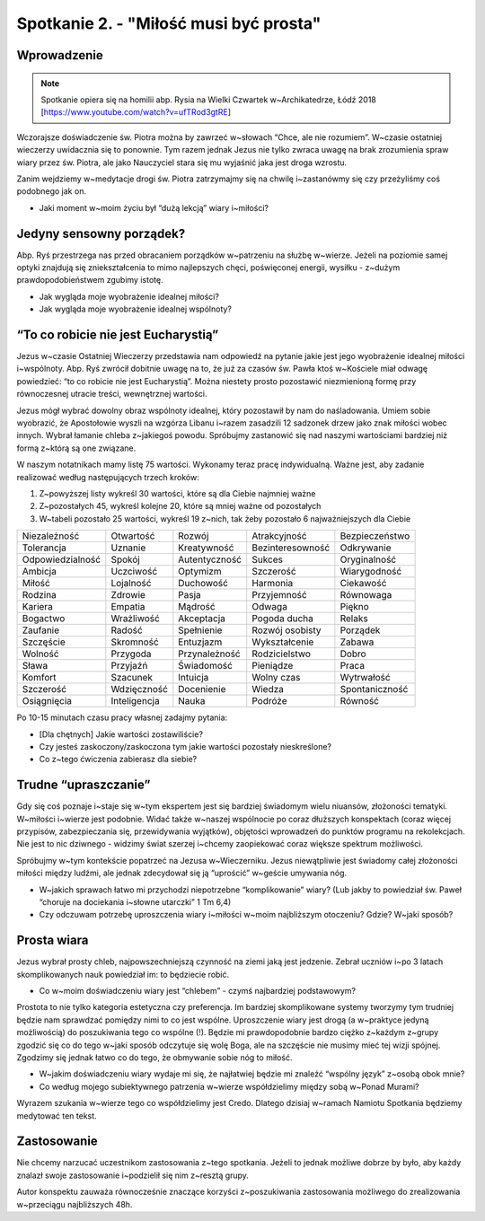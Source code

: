 Spotkanie 2. - "Miłość musi być prosta"
***************************************

Wprowadzenie
============

.. note:: Spotkanie opiera się na homilii abp. Rysia na Wielki Czwartek w~Archikatedrze, Łódź 2018 [https://www.youtube.com/watch?v=ufTRod3gtRE]

Wczorajsze doświadczenie św. Piotra można by zawrzeć w~słowach “Chce, ale nie rozumiem”. W~czasie ostatniej wieczerzy uwidacznia się to ponownie. Tym razem jednak Jezus nie tylko zwraca uwagę na brak zrozumienia spraw wiary przez św. Piotra, ale jako Nauczyciel stara się mu wyjaśnić jaka jest droga wzrostu.

Zanim wejdziemy w~medytacje drogi św. Piotra zatrzymajmy się na chwilę i~zastanówmy się czy przeżyliśmy coś podobnego jak on.

- Jaki moment w~moim życiu był “dużą lekcją” wiary i~miłości?

Jedyny sensowny porządek?
=========================

Abp. Ryś przestrzega nas przed obracaniem porządków w~patrzeniu na służbę w~wierze. Jeżeli na poziomie samej optyki znajdują się zniekształcenia to mimo najlepszych chęci, poświęconej energii, wysiłku - z~dużym prawdopodobieństwem zgubimy istotę.

- Jak wygląda moje wyobrażenie idealnej miłości?
- Jak wygląda moje wyobrażenie idealnej wspólnoty?

“To co robicie nie jest Eucharystią”
====================================

Jezus w~czasie Ostatniej Wieczerzy przedstawia nam odpowiedź na pytanie jakie jest jego wyobrażenie idealnej miłości i~wspólnoty.  Abp. Ryś zwrócił dobitnie uwagę na to, że już za czasów św. Pawła ktoś w~Kościele miał odwagę powiedzieć: “to co robicie nie jest Eucharystią”. Można niestety prosto pozostawić niezmienioną formę przy równoczesnej utracie treści, wewnętrznej wartości.

Jezus mógł wybrać dowolny obraz wspólnoty idealnej, który pozostawił by nam do naśladowania. Umiem sobie wyobrazić, że Apostołowie wyszli na wzgórza Libanu i~razem zasadzili 12 sadzonek drzew jako znak miłości wobec innych. Wybrał łamanie chleba z~jakiegoś powodu. Spróbujmy zastanowić się nad naszymi wartościami bardziej niż formą z~którą są one związane.

W naszym notatnikach mamy listę 75 wartości. Wykonamy teraz pracę indywidualną. Ważne jest, aby zadanie realizować według następujących trzech kroków:

1. Z~powyższej listy wykreśl 30 wartości, które są dla Ciebie najmniej ważne
2. Z~pozostałych 45, wykreśl kolejne 20, które są mniej ważne od pozostałych
3. W~tabeli pozostało 25 wartości, wykreśl 19 z~nich, tak żeby pozostało 6 najważniejszych dla Ciebie

+------------------+--------------+---------------+------------------+----------------+
| Niezależność     | Otwartość    | Rozwój        | Atrakcyjność     | Bezpieczeństwo |
+------------------+--------------+---------------+------------------+----------------+
| Tolerancja       | Uznanie      | Kreatywność   | Bezinteresowność | Odkrywanie     |
+------------------+--------------+---------------+------------------+----------------+
| Odpowiedzialność | Spokój       | Autentyczność | Sukces           | Oryginalność   |
+------------------+--------------+---------------+------------------+----------------+
| Ambicja          | Uczciwość    | Optymizm      | Szczerość        | Wiarygodność   |
+------------------+--------------+---------------+------------------+----------------+
| Miłość           | Lojalność    | Duchowość     | Harmonia         | Ciekawość      |
+------------------+--------------+---------------+------------------+----------------+
| Rodzina          | Zdrowie      | Pasja         | Przyjemność      | Równowaga      |
+------------------+--------------+---------------+------------------+----------------+
| Kariera          | Empatia      | Mądrość       | Odwaga           | Piękno         |
+------------------+--------------+---------------+------------------+----------------+
| Bogactwo         | Wrażliwość   | Akceptacja    | Pogoda ducha     | Relaks         |
+------------------+--------------+---------------+------------------+----------------+
| Zaufanie         | Radość       | Spełnienie    | Rozwój osobisty  | Porządek       |
+------------------+--------------+---------------+------------------+----------------+
| Szczęście        | Skromność    | Entuzjazm     | Wykształcenie    | Zabawa         |
+------------------+--------------+---------------+------------------+----------------+
| Wolność          | Przygoda     | Przynależność | Rodzicielstwo    | Dobro          |
+------------------+--------------+---------------+------------------+----------------+
| Sława            | Przyjaźń     | Świadomość    | Pieniądze        | Praca          |
+------------------+--------------+---------------+------------------+----------------+
| Komfort          | Szacunek     | Intuicja      | Wolny czas       | Wytrwałość     |
+------------------+--------------+---------------+------------------+----------------+
| Szczerość        | Wdzięczność  | Docenienie    | Wiedza           | Spontaniczność |
+------------------+--------------+---------------+------------------+----------------+
| Osiągnięcia      | Inteligencja | Nauka         | Podróże          | Równość        |
+------------------+--------------+---------------+------------------+----------------+


Po 10-15 minutach czasu pracy własnej zadajmy pytania:

- [Dla chętnych] Jakie wartości zostawiliście?
- Czy jesteś zaskoczony/zaskoczona tym jakie wartości pozostały nieskreślone?
- Co z~tego ćwiczenia zabierasz dla siebie?

Trudne “upraszczanie”
=====================

Gdy się coś poznaje i~staje się w~tym ekspertem jest się bardziej świadomym wielu niuansów, złożoności tematyki. W~miłości i~wierze jest podobnie. Widać także w~naszej wspólnocie po coraz dłuższych konspektach (coraz więcej przypisów, zabezpieczania się, przewidywania wyjątków), objętości wprowadzeń do punktów programu na rekolekcjach. Nie jest to nic dziwnego - widzimy świat szerzej i~chcemy zaopiekować coraz większe spektrum możliwości.

Spróbujmy w~tym kontekście popatrzeć na Jezusa w~Wieczerniku. Jezus niewątpliwie jest świadomy całej złożoności miłości między ludźmi, ale jednak zdecydował się ją “uprościć” w~geście umywania nóg.

- W~jakich sprawach łatwo mi przychodzi niepotrzebne “komplikowanie” wiary? (Lub jakby to powiedział św. Paweł “choruje na dociekania i~słowne utarczki” 1 Tm 6,4)

- Czy odczuwam potrzebę uproszczenia wiary i~miłości w~moim najbliższym otoczeniu? Gdzie? W~jaki sposób?

Prosta wiara
============

Jezus wybrał prosty chleb, najpowszechniejszą czynność na ziemi jaką jest jedzenie. Zebrał uczniów i~po 3 latach skomplikowanych nauk powiedział im: to będziecie robić.

- Co w~moim doświadczeniu wiary jest “chlebem” - czymś najbardziej podstawowym?

Prostota to nie tylko kategoria estetyczna czy preferencja. Im bardziej skomplikowane systemy tworzymy tym trudniej będzie nam sprawdzać pomiędzy nimi to co jest wspólne. Uproszczenie wiary jest drogą (a w~praktyce jedyną możliwością) do poszukiwania tego co wspólne (!).  Będzie mi prawdopodobnie bardzo ciężko z~każdym z~grupy zgodzić się co do tego w~jaki sposób odczytuje się wolę Boga, ale na szczęście nie musimy mieć tej wizji spójnej.  Zgodzimy się jednak łatwo co do tego, że obmywanie sobie nóg to miłość.

- W~jakim doświadczeniu wiary wydaje mi się, że najłatwiej będzie mi znaleźć “wspólny język” z~osobą obok mnie?
- Co według mojego subiektywnego patrzenia w~wierze współdzielimy między sobą w~Ponad Murami?

Wyrazem szukania w~wierze tego co współdzielimy jest Credo. Dlatego dzisiaj w~ramach Namiotu Spotkania będziemy medytować ten tekst.

Zastosowanie
============

Nie chcemy narzucać uczestnikom zastosowania z~tego spotkania. Jeżeli to jednak możliwe dobrze by było, aby każdy znalazł swoje zastosowanie i~podzielił się nim z~resztą grupy.

Autor konspektu zauważa równocześnie znaczące korzyści z~poszukiwania zastosowania możliwego do zrealizowania w~przeciągu najbliższych 48h.
